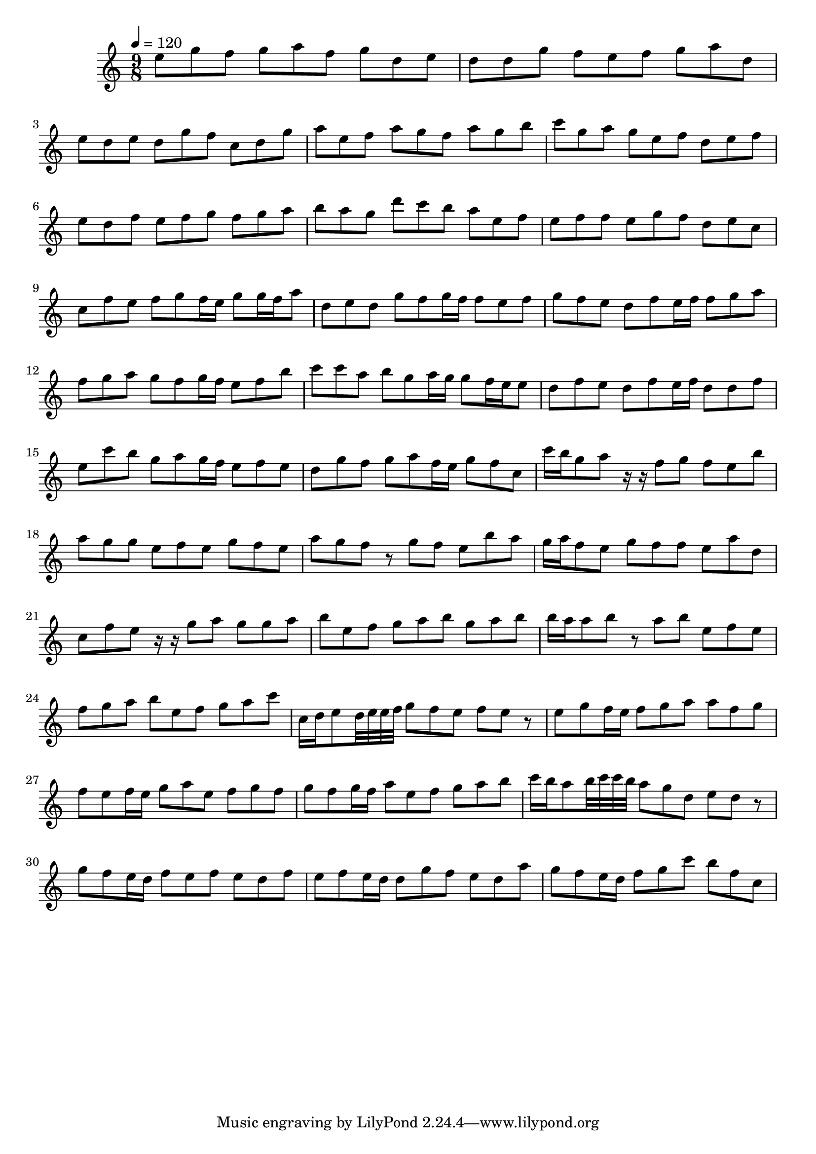 \version "2.12.0" 

\book {
	\score {
		<<
		\new Staff {
			<<
			\new Voice {
				{ 
					\clef treble 
					\time 9/8 
					\key c \major 
					\tempo 4 = 120 
					
% Section ----------

e''8 g''8 f''8 g''8 a''8 f''8 g''8 d''8 e''8 d''8 d''8 g''8 f''8 e''8 f''8 g''8 a''8 d''8 e''8 d''8 e''8 d''8 g''8 f''8 c''8 d''8 g''8 a''8 e''8 f''8 a''8 g''8 f''8 a''8 g''8 b''8 c'''8 g''8 a''8 g''8 e''8 f''8 d''8 e''8 f''8 e''8 d''8 f''8 e''8 f''8 g''8 f''8 g''8 a''8 b''8 a''8 g''8 d'''8 c'''8 b''8 a''8 e''8 f''8 e''8 f''8 f''8 e''8 g''8 f''8 d''8 e''8 c''8 
c''8 f''8 e''8 f''8 g''8 f''16 e''16 g''8 g''16 f''16 a''8 d''8 e''8 d''8 g''8 f''8 g''16 f''16 f''8 e''8 f''8 g''8 f''8 e''8 d''8 f''8 e''16 f''16 f''8 g''8 a''8 f''8 g''8 a''8 g''8 f''8 g''16 f''16 e''8 f''8 b''8 c'''8 c'''8 a''8 b''8 g''8 a''16 g''16 g''8 f''16 e''16 e''8 d''8 f''8 e''8 d''8 f''8 e''16 f''16 d''8 d''8 f''8 e''8 c'''8 b''8 g''8 a''8 g''16 f''16 e''8 f''8 e''8 d''8 g''8 f''8 g''8 a''8 f''16 e''16 g''8 f''8 c''8 

% Section ----------

c'''16 b''16 g''8 a''8 r16 r16 f''8 g''8 f''8 e''8 b''8 a''8 g''8 g''8 e''8 f''8 e''8 g''8 f''8 e''8 a''8 g''8 f''8 r8 g''8 f''8 e''8 b''8 a''8 g''16 a''16 f''8 e''8 g''8 f''8 f''8 e''8 a''8 d''8 c''8 f''8 e''8 r16 r16 g''8 a''8 g''8 g''8 a''8 b''8 e''8 f''8 g''8 a''8 b''8 g''8 a''8 b''8 b''16 a''16 a''8 b''8 r8 a''8 b''8 e''8 f''8 e''8 f''8 g''8 a''8 b''8 e''8 f''8 g''8 a''8 c'''8 
c''16 d''16 e''8 d''32 e''32 e''32 f''32 g''8 f''8 e''8 f''8 e''8 r8 e''8 g''8 f''16 e''16 f''8 g''8 a''8 a''8 f''8 g''8 f''8 e''8 f''16 e''16 g''8 a''8 e''8 f''8 g''8 f''8 g''8 f''8 g''16 f''16 a''8 e''8 f''8 g''8 a''8 b''8 c'''16 b''16 a''8 b''32 c'''32 c'''32 b''32 a''8 g''8 d''8 e''8 d''8 r8 g''8 f''8 e''16 d''16 f''8 e''8 f''8 e''8 d''8 f''8 e''8 f''8 e''16 d''16 d''8 g''8 f''8 e''8 d''8 a''8 g''8 f''8 e''16 d''16 f''8 g''8 c'''8 b''8 f''8 c''8 

				}
			}
			>>
		}
		>>

		\midi { }
		\layout { }
	}
}
